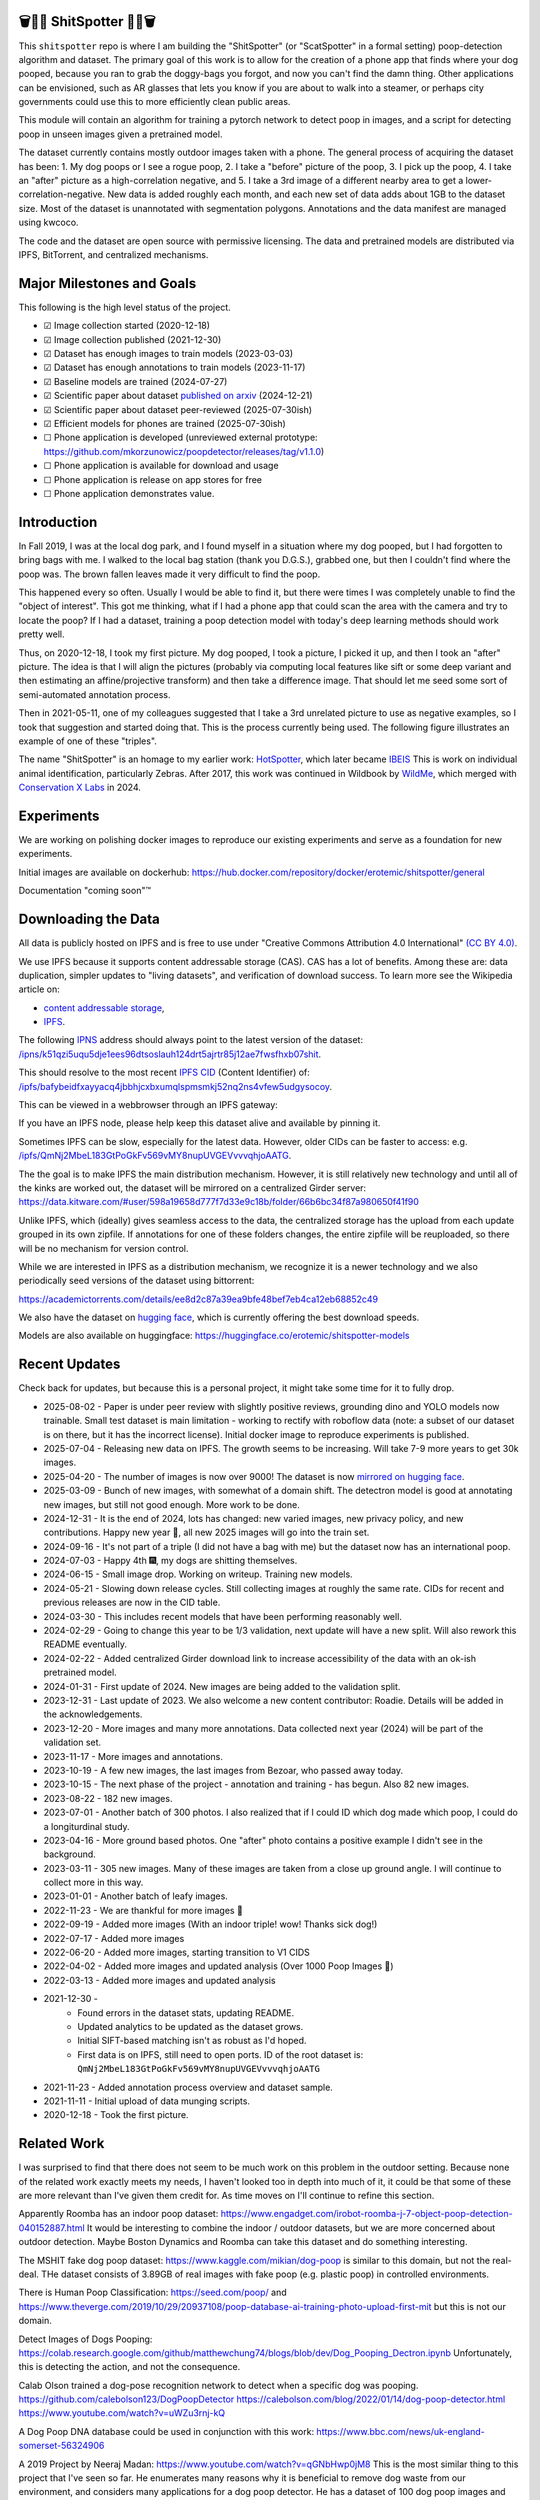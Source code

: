 🗑️📱💩 ShitSpotter 💩📱🗑️
=========================

.. 💩📱📷🤏🗑️🤌

.. .. |CircleCI| |Codecov| |Pypi| |Downloads| |ReadTheDocs|
.. .. +------------------+----------------------------------------------+
.. .. | Read the docs    | https://shitspotter.readthedocs.io           |
.. .. +------------------+----------------------------------------------+
.. .. | Github           | https://github.com/Erotemic/shitspotter      |
.. .. +------------------+----------------------------------------------+
.. .. | Pypi             | https://pypi.org/project/shitspotter         |
.. .. +------------------+----------------------------------------------+


This ``shitspotter`` repo is where I am building the "ShitSpotter" (or
"ScatSpotter" in a formal setting) poop-detection algorithm and dataset.  The
primary goal of this work is to allow for the creation of a phone app that
finds where your dog pooped, because you ran to grab the doggy-bags you forgot,
and now you can't find the damn thing.  Other applications can be envisioned,
such as AR glasses that lets you know if you are about to walk into a steamer,
or perhaps city governments could use this to more efficiently clean public
areas.

This module will contain an algorithm for training a pytorch network to detect poop in images, and a script
for detecting poop in unseen images given a pretrained model.

The dataset currently contains mostly outdoor images taken with a phone. The general process of acquiring the dataset has been:
1. My dog poops or I see a rogue poop,
2. I take a "before" picture of the poop,
3. I pick up the poop,
4. I take an "after" picture as a high-correlation negative, and
5. I take a 3rd image of a different nearby area to get a lower-correlation-negative.
New data is added roughly each month, and each new set of data adds about 1GB
to the dataset size.
Most of the dataset is unannotated with segmentation polygons.
Annotations and the data manifest are managed using kwcoco.

The code and the dataset are open source with permissive licensing.
The data and pretrained models are distributed via IPFS, BitTorrent, and
centralized mechanisms.


Major Milestones and Goals
==========================

This following is the high level status of the project.

- ☑ Image collection started (2020-12-18)
- ☑ Image collection published (2021-12-30)
- ☑ Dataset has enough images to train models (2023-03-03)
- ☑ Dataset has enough annotations to train models (2023-11-17)
- ☑ Baseline models are trained (2024-07-27)
- ☑ Scientific paper about dataset `published on arxiv <https://www.arxiv.org/abs/2412.16473>`_ (2024-12-21)
- ☑ Scientific paper about dataset peer-reviewed (2025-07-30ish)
- ☑ Efficient models for phones are trained (2025-07-30ish)
- ☐ Phone application is developed (unreviewed external prototype: https://github.com/mkorzunowicz/poopdetector/releases/tag/v1.1.0)
- ☐ Phone application is available for download and usage
- ☐ Phone application is release on app stores for free
- ☐ Phone application demonstrates value.


Introduction
============

In Fall 2019, I was at the local dog park, and I found myself in a situation
where my dog pooped, but I had forgotten to bring bags with me. I walked to the
local bag station (thank you D.G.S.), grabbed one, but then I couldn't find where
the poop was. The brown fallen leaves made it very difficult to find the poop.

This happened every so often. Usually I would be able to find it, but there
were times I was completely unable to find the "object of interest". This got
me thinking, what if I had a phone app that could scan the area with the camera
and try to locate the poop? If I had a dataset, training a poop detection model
with today's deep learning methods should work pretty well.

Thus, on 2020-12-18, I took my first picture. My dog pooped, I took a picture,
I picked it up, and then I took an "after" picture. The idea is that I will
align the pictures (probably via computing local features like sift or some
deep variant and then estimating an affine/projective transform) and then take
a difference image. That should let me seed some sort of semi-automated
annotation process.

Then in 2021-05-11, one of my colleagues suggested that I take a 3rd unrelated
picture to use as negative examples, so I took that suggestion and started
doing that. This is the process currently being used. The following figure
illustrates an example of one of these "triples".

.. image:: https://i.imgur.com/NnEC8XZ.jpg


The name "ShitSpotter" is an homage to my earlier work: `HotSpotter <https://github.com/Erotemic/hotspotter>`_, which later became `IBEIS <https://github.com/Erotemic/ibeis>`_ This is work on individual animal identification, particularly Zebras. After 2017, this work was continued in Wildbook by `WildMe <https://www.wildme.org/>`_, which merged with `Conservation X Labs <https://www.conservationxlabs.com/>`_ in 2024.


Experiments
===========

We are working on polishing docker images to reproduce our existing experiments
and serve as a foundation for new experiments.

Initial images are available on dockerhub:
https://hub.docker.com/repository/docker/erotemic/shitspotter/general

Documentation "coming soon"™


Downloading the Data
====================

All data is publicly hosted on IPFS and is free to use under
"Creative Commons Attribution 4.0 International" `(CC BY 4.0) <https://creativecommons.org/licenses/by/4.0/deed.en>`_.

We use IPFS because it supports content addressable storage (CAS).  CAS has a
lot of benefits. Among these are: data duplication, simpler updates to "living
datasets", and verification of download success.  To learn more see the
Wikipedia article on:

* `content addressable storage <https://en.wikipedia.org/wiki/Content-addressable_storage>`_,
* `IPFS <https://en.wikipedia.org/wiki/InterPlanetary_File_System>`_.


The following `IPNS <https://docs.ipfs.tech/concepts/ipns/>`_ address should always point to the latest version of the dataset:
`/ipns/k51qzi5uqu5dje1ees96dtsoslauh124drt5ajrtr85j12ae7fwsfhxb07shit <https://ipfs.io/ipns/k51qzi5uqu5dje1ees96dtsoslauh124drt5ajrtr85j12ae7fwsfhxb07shit>`_.

This should resolve to the most recent `IPFS CID <https://docs.ipfs.tech/concepts/content-addressing/>`_ (Content Identifier) of:
`/ipfs/bafybeidfxayyacq4jbbhjcxbxumqlspmsmkj52nq2ns4vfew5udgysocoy <https://ipfs.io/ipfs/QmQonrckXZq37ZHDoRGN4xVBkqedvJRgYyzp2aBC5Ujpyp?redirectURL=bafybeidfxayyacq4jbbhjcxbxumqlspmsmkj52nq2ns4vfew5udgysocoy&autoadapt=0&requiresorigin=0&web3domain=0&immediatecontinue=1&magiclibraryconfirmation=0>`_.

This can be viewed in a webbrowser through an IPFS gateway:

If you have an IPFS node, please help keep this dataset alive and available by pinning it.

Sometimes IPFS can be slow, especially for the latest data. However, older CIDs can be faster to access: e.g.
`/ipfs/QmNj2MbeL183GtPoGkFv569vMY8nupUVGEVvvvqhjoAATG <https://ipfs.io/ipfs/QmQonrckXZq37ZHDoRGN4xVBkqedvJRgYyzp2aBC5Ujpyp?redirectURL=QmNj2MbeL183GtPoGkFv569vMY8nupUVGEVvvvqhjoAATG&autoadapt=0&requiresorigin=0&web3domain=0&immediatecontinue=1&magiclibraryconfirmation=0>`_.


The the goal is to make IPFS the main distribution mechanism. However, it is
still relatively new technology and until all of the kinks are worked out, the
dataset will be mirrored on a centralized Girder server:
https://data.kitware.com/#user/598a19658d777f7d33e9c18b/folder/66b6bc34f87a980650f41f90

.. .. OLD and broken (its a dead link!): https://data.kitware.com/#user/598a19658d777f7d33e9c18b/folder/65d6c52fb40ab0fa6c57909b

Unlike IPFS, which (ideally) gives seamless access to the data, the centralized
storage has the upload from each update grouped in its own zipfile. If
annotations for one of these folders changes, the entire zipfile will be
reuploaded, so there will be no mechanism for version control.


While we are interested in IPFS as a distribution mechanism, we recognize it is
a newer technology and we also periodically seed versions of the dataset using
bittorrent:

https://academictorrents.com/details/ee8d2c87a39ea9bfe48bef7eb4ca12eb68852c49

We also have the dataset on `hugging face
<https://huggingface.co/datasets/erotemic/shitspotter>`__, which is currently
offering the best download speeds.


Models are also available on huggingface: https://huggingface.co/erotemic/shitspotter-models

Recent Updates
==============

Check back for updates, but because this is a personal project, it might take
some time for it to fully drop.

* 2025-08-02 - Paper is under peer review with slightly positive reviews, grounding dino and YOLO models now trainable. Small test dataset is main limitation - working to rectify with roboflow data (note: a subset of our dataset is on there, but it has the incorrect license). Initial docker image to reproduce experiments is published.
* 2025-07-04 - Releasing new data on IPFS. The growth seems to be increasing. Will take 7-9 more years to get 30k images.
* 2025-04-20 - The number of images is now over 9000! The dataset is now `mirrored on hugging face <https://huggingface.co/datasets/erotemic/shitspotter>`__.
* 2025-03-09 - Bunch of new images, with somewhat of a domain shift. The detectron model is good at annotating new images, but still not good enough. More work to be done.
* 2024-12-31 - It is the end of 2024, lots has changed: new varied images, new privacy policy, and new contributions. Happy new year 🎊, all new 2025 images will go into the train set.
* 2024-09-16 - It's not part of a triple (I did not have a bag with me) but the dataset now has an international poop.
* 2024-07-03 - Happy 4th 🎆, my dogs are shitting themselves.
* 2024-06-15 - Small image drop. Working on writeup. Training new models.
* 2024-05-21 - Slowing down release cycles. Still collecting images at roughly the same rate. CIDs for recent and previous releases are now in the CID table.
* 2024-03-30 - This includes recent models that have been performing reasonably well.
* 2024-02-29 - Going to change this year to be 1/3 validation, next update will have a new split. Will also rework this README eventually.
* 2024-02-22 - Added centralized Girder download link to increase accessibility of the data with an ok-ish pretrained model.
* 2024-01-31 - First update of 2024. New images are being added to the validation split.
* 2023-12-31 - Last update of 2023. We also welcome a new content contributor: Roadie. Details will be added in the acknowledgements.
* 2023-12-20 - More images and many more annotations. Data collected next year (2024) will be part of the validation set.
* 2023-11-17 - More images and annotations.
* 2023-10-19 - A few new images, the last images from Bezoar, who passed away today.
* 2023-10-15 - The next phase of the project - annotation and training - has begun. Also 82 new images.
* 2023-08-22 - 182 new images.
* 2023-07-01 - Another batch of 300 photos. I also realized that if I could ID which dog made which poop, I could do a longiturdinal study.
* 2023-04-16 - More ground based photos. One "after" photo contains a positive example I didn't see in the background.
* 2023-03-11 - 305 new images. Many of these images are taken from a close up ground angle. I will continue to collect more in this way.
* 2023-01-01 - Another batch of leafy images.
* 2022-11-23 - We are thankful for more images 🦃
* 2022-09-19 - Added more images (With an indoor triple! wow! Thanks sick dog!)
* 2022-07-17 - Added more images
* 2022-06-20 - Added more images, starting transition to V1 CIDS
* 2022-04-02 - Added more images and updated analysis (Over 1000 Poop Images 🎉)
* 2022-03-13 - Added more images and updated analysis
* 2021-12-30 -
    - Found errors in the dataset stats, updating README.
    - Updated analytics to be updated as the dataset grows.
    - Initial SIFT-based matching isn't as robust as I'd hoped.
    - First data is on IPFS, still need to open ports. ID of the root dataset is: ``QmNj2MbeL183GtPoGkFv569vMY8nupUVGEVvvvqhjoAATG``
* 2021-11-23 - Added annotation process overview and dataset sample.
* 2021-11-11 - Initial upload of data munging scripts.
* 2020-12-18 - Took the first picture.

Related Work
============

I was surprised to find that there does not seem to be much work on this problem in the outdoor setting.
Because none of the related work exactly meets my needs, I haven't looked too in depth into much of it,
it could be that some of these are more relevant than I've given them credit for. As time moves on
I'll continue to refine this section.

Apparently Roomba has an indoor poop dataset: https://www.engadget.com/irobot-roomba-j-7-object-poop-detection-040152887.html It would be interesting to combine the indoor / outdoor datasets, but we are more concerned about outdoor detection. Maybe Boston Dynamics and Roomba can take this dataset and do something interesting.

The MSHIT fake dog poop dataset: https://www.kaggle.com/mikian/dog-poop is similar to this domain, but not the real-deal.
THe dataset consists of 3.89GB of real images with fake poop (e.g. plastic
poop) in controlled environments.

There is Human Poop Classification: https://seed.com/poop/ and https://www.theverge.com/2019/10/29/20937108/poop-database-ai-training-photo-upload-first-mit but this is not our domain.

Detect Images of Dogs Pooping: https://colab.research.google.com/github/matthewchung74/blogs/blob/dev/Dog_Pooping_Dectron.ipynb
Unfortunately, this is detecting the action, and not the consequence.

Calab Olson trained a dog-pose recognition network to detect when a specific dog was pooping.
https://github.com/calebolson123/DogPoopDetector
https://calebolson.com/blog/2022/01/14/dog-poop-detector.html
https://www.youtube.com/watch?v=uWZu3rnj-kQ

A Dog Poop DNA database could be used in conjunction with this work: https://www.bbc.com/news/uk-england-somerset-56324906

A 2019 Project by Neeraj Madan: https://www.youtube.com/watch?v=qGNbHwp0jM8
This is the most similar thing to this project that I've seen so far.
He enumerates many reasons why it is beneficial to remove dog waste from our
environment, and considers many applications for a dog poop detector. He has a
dataset of 100 dog poop images and used FasterRCNN as a baseline dataset.
I have reached out to him to see if he is interested in collaborating.

TACO: http://tacodataset.org/
The TACO dataset is Trash Annotations in Context. It could be the case that this data could be incorporated into the TACO dataset, although it does not currently contain a category for feces.

SnapCrap: An app to report poop on the streets of San Francisco
https://medium.com/@miller.stowe/snapcrap-why-i-built-an-app-to-report-poop-on-the-streets-of-san-francisco-aac12382a7ce
It is now defunct and no longer available.

Other related links I haven't gone through well enough yet:

* https://getdiglabs.com/blogs/the-dig-labs-dish/computer-vision-and-dog-poop
* https://www.wired.co.uk/article/dog-poo-bin-cleanup
* https://www.reddit.com/r/robotics/comments/6p0rf0/can_i_use_opencv_to_get_my_robot_to_detect_dog/
* https://www.housebeautiful.com/lifestyle/kids-pets/a31289426/robot-picks-up-dog-poop/



Dataset Description
===================

The dataset contains a wide variety of image and background conditions that occur in upstate New York, including: seasonal changes, snow, rain, daytime, nighttime (some taken with flash, others taken with my phone's *night mode*), grass, concrete, etc...

Known dataset biases are:

* Geographic region: Most images were taken in Upstate New York climate.
* Sensor: Most images were taken with my Pixel 5. A few images were from my old Motorola Droid.
* Coordinate: Humans unconsciously center "objects of interest" in images they take. In some instances I tried to mitigate this bias, either by explicitly changing the center of the poop, or not looking at the screen when taking a snapshot.
* Me: I'm ~the only one~ the main person taking pictures. I'm also fairly tall, so the images are all from my viewpoint. There are other "me" biases I may not be aware of.
* My Dogs: My two poop machines are fairly regular, and they have their own methods for times and places to make a dookie.
* Freshness: The shit I deal with is often fresh out of the oven. Although, I have picked up a decent number of abandoned stools from other dog owners in the area, some of these are quite old. And age of the sample does seem to have an impact on its appearance. New poops have a shine, while old ones are quite dull, and will start to break down.

The following scatterplot illustrates trends in the space / time distribution of the images.

.. .. image:: https://ipfs.io/ipfs/bafybeibnofjvl7amoiw6gx4hq5w3hfvl3iid2y45l4pipcqgl5nedpngzi/analysis/scat_scatterplot.png
.. image:: https://i.imgur.com/aPvRJ3q.png
.. .. image:: https://i.imgur.com/78EfIpl.png
.. .. image:: https://i.imgur.com/tL1rHPP.png
.. .. image:: https://imgur.com/DeUesAC.png
.. .. image:: https://imgur.com/q6XzSKa.png
.. .. image:: https://i.imgur.com/ne3AeC4.png


A spatial visualization of where the majority of images were taken is as follows:


.. .. image:: https://ipfs.io/ipfs/<HEAD>/analysis/maps/map_0000.png
.. image:: https://i.imgur.com/Guz019L.png

A visualization of the cumulative number of images collected over time is as follows:

.. .. image:: /analysis/images_over_time.png
.. image:: https://i.imgur.com/KkrKx7e.png
.. .. image:: https://i.imgur.com/lQCNvNn.png
.. .. image:: https://imgur.com/vrAzrfj.png
.. .. image:: https://imgur.com/C2X1NCt.png
.. .. image:: https://i.imgur.com/ppPXo6X.png


The following figure is a hand-picked sample of 9 images from the dataset. Each of these images has poop in it. In some cases it's easy to spot. In other cases, it can be quite difficult.

.. image:: https://i.imgur.com/QwFpxD1.jpg

Dataset Statistics:

* Most images only show a single poop, but other images have multiple.


### As of 2021-11-11

(The counts for this date are wrong)

* I've collected 1935 pictures with "616" before/after/(maybe negative) groups of images.
* There are roughly 394 paired-groups and 222 triple-groups. (Based only on counts, grouping has not happened yet).

### As of 2021-12-30

(These are more correct)

* As of 2021-12-30 I've collected 2088 pictures with "~728" before/after/(maybe negative) groups of images. (number of pairs is approximate, dataset not fully registered yet)
* There are roughly 394 paired-groups and 334 triple-groups. (Based only on counts, grouping has not happened yet).


### As of 2022-03-14

* As of 2021-12-30 I've collected 2471 pictures with "~954" before/after/(maybe negative) groups of images. (number of pairs is approximate, dataset not fully registered yet)
* There are roughly 394 paired-groups and 560 triple-groups. (Based only on counts, grouping has not happened yet, there are 658 groups where the before / after images have been reported as registered by the matching algorithm).


Further updates will be added to this table. The number of images is total
images (including after and negatives). The (estimated) number of groups is
equal to the number of images with poop in them. And number of registered
groups is the number of groups the before / after pair had a successful
registration via the SIFT+RANSAC algorithm.


+-------------+----------+---------------------+-----------------------+-----------------------+--------------------------------------------------------------+
| Date        | # Images | # Estimated Groups  | # Registered Groups   | # Annotated Images    | CID                                                          |
+=============+==========+=====================+=======================+=======================+==============================================================+
| 2021-11-11  | 1935     | ~616                | N/A                   | 0                     | -                                                            |
+-------------+----------+---------------------+-----------------------+-----------------------+--------------------------------------------------------------+
| 2021-12-30  | 2088     | ~728                | N/A                   | 0                     | QmNj2MbeL183GtPoGkFv569vMY8nupUVGEVvvvqhjoAATG               |
+-------------+----------+---------------------+-----------------------+-----------------------+--------------------------------------------------------------+
| 2022-03-14  | 2471     | ~954                | 658                   | 0                     | QmaSfRtzXDCiqyfmZuH6NEy2HBr7radiJNhmSjiETihoh6               |
+-------------+----------+---------------------+-----------------------+-----------------------+--------------------------------------------------------------+
| 2022-04-02  | 2614     | ~1002               | 697                   | 0                     | QmfStoay5rjeHMEDiyuGsreXNHsyiS5kVaexSM2fov216j               |
+-------------+----------+---------------------+-----------------------+-----------------------+--------------------------------------------------------------+
| 2022-04-16  | 2706     | ~1033               | 722                   | 0                     | -                                                            |
+-------------+----------+---------------------+-----------------------+-----------------------+--------------------------------------------------------------+
| 2022-06-20  | 2991     | ~1127               | 734?                  | 0                     | bafybeihltrtb4xncqvfbipdwnlxsrxmeb4df7xmoqpjatg7jxrl3lqqk6y  |
+-------------+----------+---------------------+-----------------------+-----------------------+--------------------------------------------------------------+
| 2022-07-17  | 3144     | ~1179               | 823                   | 0                     | bafybeihi7v7sgnxb2y57ie2dr7oobigsn5fqiwxwq56sdpmzo5on7a2xwe  |
+-------------+----------+---------------------+-----------------------+-----------------------+--------------------------------------------------------------+
| 2022-09-19  | 3423     | ~1272               | 892                   | 0                     | bafybeiedk6bu2qpl4snlu3jmtri4b2sf476tgj5kdg2ztxtm7bd6ftzqyy  |
+-------------+----------+---------------------+-----------------------+-----------------------+--------------------------------------------------------------+
| 2022-11-23  | 3667     | ~1353               | 959                   | 0                     | bafybeibnofjvl7amoiw6gx4hq5w3hfvl3iid2y45l4pipcqgl5nedpngzi  |
+-------------+----------+---------------------+-----------------------+-----------------------+--------------------------------------------------------------+
| 2023-01-01  | 3800     | ~1397               | 998                   | 0                     | bafybeihicisq66veupabzpq7gutxd2sikfe43jvtirield4wlnznpanj24  |
+-------------+----------+---------------------+-----------------------+-----------------------+--------------------------------------------------------------+
| 2023-03-03  | 4105     | ~1498               | 1068                  | 0                     | bafybeicjvjt2abdj7e5mpwq27itxi2u6lzcegl5dgw6nqe22363vmdsnru  |
+-------------+----------+---------------------+-----------------------+-----------------------+--------------------------------------------------------------+
| 2023-04-16  | 4286     | ~1559               | 1094                  | 0                     | bafybeic2ehnqled363zqimtbqbonagw6atgsyst5cqbm3wec6cg3te5ala  |
+-------------+----------+---------------------+-----------------------+-----------------------+--------------------------------------------------------------+
| 2023-07-01  | 4594     | ~1662               | 1154                  | 0                     | bafybeiflkm37altah2ey2jxko7kngquwfugyo4cl36y7xjf7o2lbrgucbi  |
+-------------+----------+---------------------+-----------------------+-----------------------+--------------------------------------------------------------+
| 2023-08-22  | 4776     | ~1723               | 1197                  | 0                     | bafybeiczi4pn4na2iw7c66bpbf5rdr3ua3grp2qvjgrmnuzqabjjim4o2q  |
+-------------+----------+---------------------+-----------------------+-----------------------+--------------------------------------------------------------+
| 2023-09-22  | 4899     | ~1764               | 1232                  | 0                     | bafybeieahblb6aafomi72gnheu3ihom7nobdad4t6jcrrwhd5eb3wxkrgy  |
+-------------+----------+---------------------+-----------------------+-----------------------+--------------------------------------------------------------+
| 2023-10-15  | 4981     | ~1790               | 1255                  | 362                   | bafybeief7tmoarwmd26b2petx7crtvdnz6ucccek5wpwxwdvfydanfukna  |
+-------------+----------+---------------------+-----------------------+-----------------------+--------------------------------------------------------------+
| 2023-10-20  | 5019     | ~1804               | 1266                  | 430                   | bafybeigovcysmghsyab6ia3raycsebbc32kea2k4qoxcsujmp52hzpsghy  |
+-------------+----------+---------------------+-----------------------+-----------------------+--------------------------------------------------------------+
| 2023-11-17  | 5141     | ~1845               | 1304                  | 919                   | bafybeie275n5f4f64vodekmodnktbnigsvbxktffvy2xxkcfsqxlie4hrm  |
+-------------+----------+---------------------+-----------------------+-----------------------+--------------------------------------------------------------+
| 2023-12-20  | 5249     | ~1881               | 1337                  | 1440                  | bafybeifkufkmmx3qxbvxe5hbskxr4gijkevcryxwp3mys2pqf4yjv2tobu  |
+-------------+----------+---------------------+-----------------------+-----------------------+--------------------------------------------------------------+
| 2023-12-31  | 5330     | ~1908               | 1360                  | 1440                  | bafybeihuem7qz2djallypbb6bo5z7ojqnjz5s4xj6j3c4w4aztqln4tbzu  |
+-------------+----------+---------------------+-----------------------+-----------------------+--------------------------------------------------------------+
| 2024-01-31  | 5533     | ~1975               | 1411                  | 1964                  | bafybeibxxrs3w7iquirv262ctgcwgppgvaglgtvcabb76qt5iwqgwuzgv4  |
+-------------+----------+---------------------+-----------------------+-----------------------+--------------------------------------------------------------+
| 2024-02-29  | 5771     | ~2054               | 1479                  | 1964                  | bafybeia2gphecs3pbrccwopg63aka7lxy5vj6btcwyazf47q6jlqjgagru  |
+-------------+----------+---------------------+-----------------------+-----------------------+--------------------------------------------------------------+
| 2024-03-30  | 6019     | ~2137               | 1549                  | 2133                  | bafybeibw5xqmdiycd7vw5qqdf3ceidjbq3cv4taalkc3ruu3qeqmqdy6sm  |
+-------------+----------+---------------------+-----------------------+-----------------------+--------------------------------------------------------------+
| 2024-05-21  | 6373     | ~2255               | 1640                  | 2252                  | bafybeidle54us5cdwpzzis4h52wjmtsk643gprx7nvvtd6g26mxq76kfjm  |
+-------------+----------+---------------------+-----------------------+-----------------------+--------------------------------------------------------------+
| 2024-06-15  | 6545     | ~2313               | 1684                  | 2311                  | bafybeia44hiextgcpjfvglib66gxziaf7jkvno63p7h7fsqkxi5vpgpvay  |
+-------------+----------+---------------------+-----------------------+-----------------------+--------------------------------------------------------------+
| 2024-07-03  | 6648     | ~2347               | 1711                  | 2346                  | bafybeiedwp2zvmdyb2c2axrcl455xfbv2mgdbhgkc3dile4dftiimwth2y  |
+-------------+----------+---------------------+-----------------------+-----------------------+--------------------------------------------------------------+
| 2024-09-16  | 7108     | ~2500               | 1824                  | 2501                  | bafybeibn3kmmz3ytrlmt2pwbifvcwv7veddoeuabtifgvztetilnav2gom  |
+-------------+----------+---------------------+-----------------------+-----------------------+--------------------------------------------------------------+
| 2024-12-31  | 8291     | ~2894               | 2108                  | 2898                  | bafybeie2nfp6km4x63ldpysnje4qaggijnh5jilgawjcdnahoddvxln3xm  |
+-------------+----------+---------------------+-----------------------+-----------------------+--------------------------------------------------------------+
| 2025-03-09  | 8726     | ~3040               | 2200                  | 3046                  | bafybeihsd6rwjha4kbeluwdjzizxshrkcsynkwgjx7fipm5pual6eexax4  |
+-------------+----------+---------------------+-----------------------+-----------------------+--------------------------------------------------------------+
| 2025-04-20  | 9175     | ~3189               | 2316                  | 3198                  | bafybeia2uv3ea3aoz27ytiwbyudrjzblfuen47hm6tyfrjt6dgf6iadta4  |
+-------------+----------+---------------------+-----------------------+-----------------------+--------------------------------------------------------------+
| 2025-07-04  | 9790     | ~3394               | 2444                  | 3406                  | bafybeidfxayyacq4jbbhjcxbxumqlspmsmkj52nq2ns4vfew5udgysocoy  |
+-------------+----------+---------------------+-----------------------+-----------------------+--------------------------------------------------------------+



For further details, see the `Datasheet <DATASHEET.md>`_.


Annotation Process
==================

To make annotation easier, I've taken before a picture before and after I clean up the poop.
The idea is that I can align these images and use image-differencing to more quickly find the objects of interest in the image.
As you can see, it's not so easy to spot the shit, especially when there are leaves in the image.

.. image:: https://i.imgur.com/lZ8J0vD.png

But with a little patience and image processing, it's not to hard to narrow down the search.

.. image:: https://i.imgur.com/A6qlcNk.jpg

Scripts to produce these visualizations have been checked into the repo. Annotations and the image manifest will
be stored in the kwcoco json format.


Update: 2023-10-15

The before/after annotation process is unfortunately not robust enough to
generate annotations. This additional structure is still of interest for
defining change detection problems or other processing, but bootstrapping the
annotation process is harder than originally anticipated.

In lieu of difference-image annotations, annotations are being added with an AI assisted annotation tool: `labelme <https://github.com/wkentaro/labelme>`_. This tool leverages the `Segment Anything Model (SAM) <https://segment-anything.com/>`_, which does a good job at finding poop polygon boundaries from a single click. This process is not perfect, and annotations are corrected when they are incorrectly generated. In some difficult cases the SAM model is unable to segment the object of interest at all.

The following is a screenshot of the annotation tool with two easy cases and
one harder case that SAM struggled with on the top.

.. image:: https://i.imgur.com/3lmXgww.png


The labelme annotations are kept in their original form as sidecar json files
to the original images. However, when the dataset is updated, these annotations
are converted and stored in the top-level kwcoco dataset.


The Algorithm
=============

Currently there is no algorithm checked into the repo. I need to start annotating the dataset first.
Eventually there will be a ``shitspotter.fit`` and ``shitspotter.predict`` script for training and performing
inference on unseen images. My current plan for a baseline algorithm is a mobilenet backbone pretrained
on imagenet and some single-stage detection / segmentation head on top of that.

Given kwcoco a formatted detection dataset, we can also use off-the-shelf detection baselines
via netharn, mmdet, or some other library that accepts coco/kwcoco input manifests.

Update: 2023-10-15

The `geowatch <https://gitlab.kitware.com/computer-vision/geowatch>`_ framework
is being used to train initial models on the small set of annotations.


Initial train and validation batches look like this:

.. image:: https://i.imgur.com/Nfk8XbE.jpg


.. image:: https://i.imgur.com/YHfl0Wd.jpg


An example prediction from an initial model on a full validation image is:

.. image:: https://i.imgur.com/ya4jnAO.jpg


Clearly there is still more work to do, but training a deep network is an art,
and I have full confidence that a high quality model is possible. The training
batches are starting to fit the data, but the validation batches shows that
there is still a clear generalization gap, but this is only the very start of
training and the hyper-parameters are untuned.


The current train validation split is defined in the ``make_splits.py`` file.
Only "before" images with annotations are currently considered. The "after"
images and "negative" will be taken into account when they are properly
associated with the "before" images in the kwcoco metadata. The early images
before 2021 are used for validation, whereas everything else is used for
training. Contributor data is also currently held out and can serve as a test
set once annotations are placed.


Update 2024-03-31: Recent results from model ``shitspotter_from_v027_halfres_v028-epoch=0179-step=000720-val_loss=0.005.ckpt.pt`` have been quite good. These have quantiatively been measured against the ``vali_imgs228_20928c8c.kwcoco.zip`` variant of the validation dataset. The precision recall and ROC curves for pixelwise binary poop/no-poop classification are:


.. image:: https://i.imgur.com/rgGjAda.png

And the corresponding threshold versus F1, G1, and MCC is:

.. image:: https://i.imgur.com/vay6TEP.png

Qualitatively some cherry-picked success cases in challenging images look like:


.. image:: https://i.imgur.com/oWPg4CE.jpeg

There still are false positives and false negatives in some of the more
challenging images, but the algorithm is now accurate enough where it can be
used, and it will continue to improve.


Data Management
===============

The full resolution dataset is public and hosted on IPFS.

Despite the name, this is not yet a DVC repo.  Eventually I would like to host
the data via DVC + IPFS, but fsspec needs a mature IPFS filesystem
implementation first. I may also look into git-annex as an alternative to DVC.

The licence for the software will be Apache 2. The license for the data is
"Creative Commons Attribution 4.0 International".

In addition to these licenses please:

* Cite the work if you use it.
* If you annotate any of the images, contribute the annotations back. Picking up shit is a team effort.
* When asked to build something, particularly ML systems, think about the ethical implications, and act ethically.
* Pin the dataset on IPFS or seed it on BitTorrent if you can.

Otherwise the data is free to use commercially or otherwise.

The URL that can be viewed in a web browser: https://ipfs.io/ipfs/bafybeigovcysmghsyab6ia3raycsebbc32kea2k4qoxcsujmp52hzpsghy

Current IPFS addresses for each top-level asset group are:

.. temp



.. code::

    bafybeidvihxq3wlaeymbxeeogefvmvcyaz6cjhshnrcd4zqa4ndogxx2n4 - shitspotter_dvc/assets/_contributions
    bafybeifmudpqd7hyc3ahzq6onjjcbkfddsolgndhycdnc6g3ah452uonpm - shitspotter_dvc/assets/_horse-poop-2022-05-26
    bafybeidmcwo5lugzs5pjdwp3rvhgorz6zzw2of6s3surdnth5yz4hkxt2m - shitspotter_dvc/assets/_poop-unstructured-2021-02-06
    bafybeiczsscdsbs7ffqz55asqdf3smv6klcw3gofszvwlyarci47bgf354 - shitspotter_dvc/assets/_trashed
    bafybeigl4v7dlltjmyvujoo563wf6uoj7pqrbudkatar7h4zagqbe73hd4 - shitspotter_dvc/assets/_unstructured
    bafybeieony6ygiipdp324ibuqhdggefsaa7ykqrxuxoqgobnvhpkqhq2gi - shitspotter_dvc/assets/poop-2020-12-28
    bafybeiddzhnsovxx76pgb65p7kekfmlz4i6afqsdrbdnazs3h6cxhosr3i - shitspotter_dvc/assets/poop-2021-02-06
    bafybeifrkr2grtiuhm4uwuqri25h67dsfmsrwtn3q7xpfaeetqlwukgoum - shitspotter_dvc/assets/poop-2021-03-05
    bafybeigspol3oqllgushdujw3dgzlnrgb5ywy42i3gtk5g2h7px3r25w6q - shitspotter_dvc/assets/poop-2021-04-06
    bafybeibshwnzyerfheehpt7qhw7jojjjrb5g2a74yvpwqm2wcadpyjjzny - shitspotter_dvc/assets/poop-2021-04-19
    bafybeiecpxpodwxrmmkiyxef6222hobnr6okq35ecdcvlrt2wa4pduqpua - shitspotter_dvc/assets/poop-2021-04-25
    bafybeigzkx5xxju2rbj5zai3o7vppwqbjso7tj23q77deqymjsf7trubzu - shitspotter_dvc/assets/poop-2021-05-11T000000
    bafybeiasq55mc6nba3akml5c4niupbpfbyqtzcm2kjv7klgorllm5e3qna - shitspotter_dvc/assets/poop-2021-05-11T120000-notes.txt
    bafybeig6v5abxioluw7zmk6mxzsg4xumhphkr64jqznjc2pgilhhg453b4 - shitspotter_dvc/assets/poop-2021-05-11T150000
    bafybeiecdgnasyccutesze6odoyg2uhqkzc4hy25imbls2szpbwmsqsggm - shitspotter_dvc/assets/poop-2021-06-05
    bafybeia5v47nt7m5dlw6ozfptreu6oxjdypjbbod3zhwx26hducphkg2em - shitspotter_dvc/assets/poop-2021-06-20
    bafybeigo4ffpewvp23v6pa65durazqtzov7rpqucg6w3723bkolnhi2xwu - shitspotter_dvc/assets/poop-2021-09-20
    bafybeibrw7je4zmoartzrpq5vbvg7klim5gr5j3q44doeb3tbxkkboftvi - shitspotter_dvc/assets/poop-2021-11-11
    bafybeid7yfx6u4yacxpnmzg5vhwh7e47lga5oj3tpmdup3omo6s7yx54ee - shitspotter_dvc/assets/poop-2021-11-26
    bafybeicedyv5dfy5x6yb2vw5quliajx2emrusssnev2v3qz3xdm7h6fsyy - shitspotter_dvc/assets/poop-2021-12-27
    bafybeiewsg5b353s26r566aw756y5h5omnjei3xllzv7sldesmthu6p5bi - shitspotter_dvc/assets/poop-2022-01-27
    bafybeiapgukq36wxd3b23io3io5iry2jpu6ojy4pdc5wqry5ouy3s7q65u - shitspotter_dvc/assets/poop-2022-03-13-T152627
    bafybeiba5k3iauqu4ayul4yozapadlpiehezwow63lm3r26hgk4eqrrjki - shitspotter_dvc/assets/poop-2022-04-02-T145512
    bafybeic3amh4klgs3aantyqgd7lti2vhnnmutbcfddtvw2572ynlldkpua - shitspotter_dvc/assets/poop-2022-04-16-T135257
    bafybeicyotgcgufq2nsewvk2ph4xchgbnltd7t2j334lqgvc4jdnxrw5by - shitspotter_dvc/assets/poop-2022-05-26-T173650
    bafybeieddszhqi6fzrpnn2q2ab74hva4gwnx5bcdnvh7cwwrnf7ikyukru - shitspotter_dvc/assets/poop-2022-06-08-T132910
    bafybeigss3h3p6pnsw7bgfevs77lv6duzhzi7fmuiyf5qtujafqanrrjsi - shitspotter_dvc/assets/poop-2022-06-20-T235340
    bafybeih6qtza2vnrdvemlhuezfhoom6wh2457mnwmlw7sg4ncgstl35zsa - shitspotter_dvc/assets/poop-2022-07-16-T215017
    bafybeigvu4k5w2eflpkmucaas3p4yb7mhdbpmcdsmysbpfa54biiy4vvya - shitspotter_dvc/assets/poop-2022-09-19-T153414
    bafybeid6guu5vv5zj467bkxpt3zkg2mn45q7kxab5tteps7hzpiuyam7mi - shitspotter_dvc/assets/poop-2022-11-23-T182537
    bafybeibx2oarr3liqrda4hd7xlw643vbd5nxff2b44blzccw7ekw6gbwv4 - shitspotter_dvc/assets/poop-2023-01-01-T171030
    bafybeibky4jj4hhmlwuifx52fjdurseqzkmwpp4derwqvf5lo2vakzrtoe - shitspotter_dvc/assets/poop-2023-03-11-T165018
    bafybeifj7uidepqz2wbumajacy2oacn7c7cuh6zwnduovn4xyszdpiodoe - shitspotter_dvc/assets/poop-2023-04-16-T175739
    bafybeihhbwe6mtkts7335e2wdr3p4mo5impx3niqbcavvqh3l3rknpbuti - shitspotter_dvc/assets/poop-2023-07-01-T160318
    bafybeiez6f2nwubarmduko73uclgitsaagvdov4s5oexcwltw5dosjhq4m - shitspotter_dvc/assets/poop-2023-08-22-T202656
    bafybeihurilrwce7rxr7o3iqdf227o74cfk23ilv2nleoj5hd6wx5iapz4 - shitspotter_dvc/assets/poop-2023-09-22-T180825
    bafybeihsxlzwr45jvxzhq7vst6zirykdm4ufbmapxidl5bs4ncyfo7nmja - shitspotter_dvc/assets/poop-2023-10-15-T193631
    bafybeiew5srmawar4qjkj3iohhg7i7fnc24ik3ym5is5y4d7ftho47puoq - shitspotter_dvc/assets/poop-2023-10-19-T212018
    bafybeicqdlnupmpn54ehiqfqwhiwejh5sl5dizqsb2gsr6rk6aszszu2ue - shitspotter_dvc/assets/poop-2023-11-16-T154909
    bafybeiboaujmbfrmopu4qguc6klv2s7ubxq3z4fka2u3d5m6i7waykonuy - shitspotter_dvc/assets/poop-2023-12-19-T190904
    bafybeieyi3erbwzu5couwg4lrgr3xynq4xwtsoho3md6rhr6qfn5icl2vu - shitspotter_dvc/assets/poop-2023-12-19-T190904
    bafybeicxiansxev6cipgp4lyykcfwregg3zlzlz2w4udpiggoyig7fsq3i - shitspotter_dvc/assets/poop-2024-03-30-T213537
    bafybeia4cjh42u6wa3eykb5kow3qpvh5otae34ksbs7t6t2xs7nnrzwrly - shitspotter_dvc/assets/poop-2024-05-21-T133127
    bafybeie4xnm4ba2nevrouz3drn5oanl4a34lxfxek743wyspwz4drone3i - shitspotter_dvc/assets/poop-2024-06-15-T163943
    bafybeieg7n6rkrdudzsyqe3e4kanvscdk7qyd3sf5qubwvldfung2cozh4 - shitspotter_dvc/assets/poop-2024-07-03-T144034
    bafybeihghjiuil27tzk3td43d6y44liivi4q3jemmp3c2vpfm4zirikoke - shitspotter_dvc/assets/poop-2024-09-16-T130352
    bafybeibwijhponhdmw5wixkm5tvptmbh2vnusjnxhd7qch7mplnyk2hbzq - shitspotter_dvc/assets/poop-2024-10-16-T223026
    bafybeiallyvshbkuxlnjp4nlc4tk5mlphqejp27vv6ewekpwpzbebavcf4 - shitspotter_dvc/assets/poop-2024-11-22-T195205
    bafybeihgnfs6hku3xlqa7fnoqujkmq2ezk7lvidw32dvgjhsmk7wpk72cy - shitspotter_dvc/assets/poop-2024-12-30-T212347
    bafybeidvaphwcib2qezdcey4cj3a2r7r7oxskl56yaccgdi75pdou4ggmm - shitspotter_dvc/assets/poop-2025-03-08-T224918
    bafybeieyl6yzi6cyz3minjyvmz53ydbpxmljxs5gytv6cwu6ci7tmwyvjq - shitspotter_dvc/assets/poop-2025-04-20-T172113
    bafybeicz7kxvmxojmu33pskfrkglosz3tndgsmpzz6cmmcxynaau5xzfeu - shitspotter_dvc/assets/poop-2025-07-03-T230656



Acknowledgements
================

I want to give thanks to the people and animals-that-think-they-are-people who
contributed to this project.  My colleagues at
`Kitware <https://www.kitware.com/>`_ have provided valuable help / insight into
project direction, dataset collection, problem formulation, related research,
discussion, and memes.

I would also like to thank the several people that have contributed their own
images in the contributions folder (More info on contributions will be added
later).

I want to give special thanks to my first two poop machines - Honey and Bezoar
- who inspired this project. Without them, ShitSpotter would not be possible.

.. Image of Honey And Bezoar
.. image:: https://i.imgur.com/MWQVs0w.jpg


.. Multiple Images of Honey And Bezoar
.. image:: https://i.imgur.com/YUJjWoh.jpg


Honey - (~2013 - ) - Adopted in June 2015, Honey is often called out for her
resemblance to a fox and is notable for her eagerness for attention and
outgoing personality.  DNA analysis indicates that she is part Boxer, Beagle,
German Shepherd, and Golden Retriever.  Honey's likes include: breakfast,
sniffing stinky things, digging holes, sleeping on soft things, viciously
shaking small furry objects, and whining for absolutely no reason.  Honey's
dislikes include: baths, loud noises, phone calls, and arguments.  Honey came
to us from Ohio as a fearful dog, but has always been open to trusting new
people.  She has grown into an intelligent and willful dog with a scrappy
personality.

.. An Image of Honey
.. image:: https://i.imgur.com/gUzwgCT.jpg
   :height: 400px
   :align: left
.. bafybeihuhrp6wtle5wuhsgcgf6bp7w4ol4pft7y2pcplylzly7gfag74lm bafybeic5a4kjrb37tdmc6pzlpcxe2x6hc4kggemnqm2mcdu4tmrzvir6vm/Contributor-Honey.jpg


Bezoar - (~2018 - 2023-10-19) - Adopted in July 2020 and named for a
`calcified hairball <https://en.wikipedia.org/wiki/Bezoar>`_, Bezoar was an
awkward and shy dog, but grew into a curious and loving sweetheart.  Her DNA
test indicated she was part Stafford Terrier, Cane Corso, Labrador Retriever,
German Shepherd, and Rhodesian Ridgeback.  Bezoar's likes included: breakfast, a
particular red coco plush, boops (muzzle nudges), chasing squirrels, and
running in the park, Bezoar's dislikes included: baths, sudden movements, rainy
weather, and coming inside before she is ready.  Bezoar came to us from Alabama
with bad heartworm and experienced a host of health problems through her life.
In 2022 she was diagnosed with rare form of osteosarcoma in her nose, which is
an aggressive bone cancer, but she had a rare progression and lived a quality
life for over a year and a half without significant tumor growth.  Sadly, in
October 2023, rapid growth resumed and she was euthanized while surrounded by
her close friends and family.  To say she will be missed is an understatement;
there are no words that can describe my grief or the degree to which she
enriched my life.  I take comfort in knowing that she may be in part
immortalized through her contributions to this dataset.

.. An Image of Bezoar
.. image:: https://i.imgur.com/Z3TCZ47.jpg
   :height: 400px
   :align: left
.. bafybeibr33vb5m3ytovwputzai2vka2sjovmguktyk7yjp3emvtoihp7he bafybeic5a4kjrb37tdmc6pzlpcxe2x6hc4kggemnqm2mcdu4tmrzvir6vm/Contributor-Bezoar.jpg



Roadie - (2016-04-29 - ) - Adopted in December 2023, Roadie is an energetic
blue heeler who is not afraid to voice his opinions. His DNA test indicates he
is 60% Australian Cattle Dog mixed with 20% Border Collie and small percents of
Husky and Spaniel.  Roadie's likes include: fetching the ball, getting
different people to throw the ball, dropping the ball and picking it back up
before someone can take it, staring deeply into eyes, pets, and invading
personal space. Did I mention he likes the ball? Roadie's dislikes include:
dropping the ball, steep staircases, and spinach. Roadie was originally from
Texas, but came to us after his aging owners could no longer take care of him.
Thusfar he has proven an excellent contributor to this project, pooping far
more frequently than the other dogs and in novel locations that bolster dataset
diversity.

.. An Image of Roadie
.. image:: https://i.imgur.com/DYdkt75.jpeg
   :height: 400px
   :align: left

.. .. An Image of Roadie
.. .. image:: https://i.imgur.com/yaZi5bO.jpg
..   :height: 400px
..   :align: left

Contributing
============

Please contribute! The quickest way is with the `Google Form for ShitSpotter Image Contributions <https://docs.google.com/forms/d/e/1FAIpQLSfqH1555hynVUwh0O0526svPOaS0NnWiR15n68sgr7DExB6TQ/viewform?usp=sf_link>`_.

Alternatively, you can send me an image via email to: ``crall.vision@gmail.com``.

When you contribute an image:

* Make sure you are ok with it being released for free under: `(CC BY 4.0) <https://creativecommons.org/licenses/by/4.0/deed.en>`_
* Let me know how to give you credit.
* Let me know if you want time / GPS camera metadata to be removed from the images.

Guide to taking an image:

Upload an image with poop in it. The poop need not be centered in the image. It could be close up, or far away. It should be visible, but it need not be obvious. The idea is that it could be difficult to see and we want to test if a machine learning algorithm can find it. The only requirement is that if a human looks at it carefully, they can tell there is poop in it.



.. |Pypi| image:: https://img.shields.io/pypi/v/shitspotter.svg
   :target: https://pypi.python.org/pypi/shitspotter

.. |Downloads| image:: https://img.shields.io/pypi/dm/shitspotter.svg
   :target: https://pypistats.org/packages/shitspotter

.. |ReadTheDocs| image:: https://readthedocs.org/projects/shitspotter/badge/?version=release
    :target: https://shitspotter.readthedocs.io/en/release/

.. # See: https://ci.appveyor.com/project/jon.crall/shitspotter/settings/badges
.. |Appveyor| image:: https://ci.appveyor.com/api/projects/status/py3s2d6tyfjc8lm3/branch/master?svg=true
   :target: https://ci.appveyor.com/project/jon.crall/shitspotter/branch/master

.. |GitlabCIPipeline| image:: https://gitlab.kitware.com/utils/shitspotter/badges/master/pipeline.svg
   :target: https://gitlab.kitware.com/utils/shitspotter/-/jobs

.. |GitlabCICoverage| image:: https://gitlab.kitware.com/utils/shitspotter/badges/master/coverage.svg?job=coverage
    :target: https://gitlab.kitware.com/utils/shitspotter/commits/master

.. |CircleCI| image:: https://circleci.com/gh/Erotemic/shitspotter.svg?style=svg
    :target: https://circleci.com/gh/Erotemic/shitspotter

.. |Travis| image:: https://img.shields.io/travis/Erotemic/shitspotter/master.svg?label=Travis%20CI
   :target: https://travis-ci.org/Erotemic/shitspotter

.. |Codecov| image:: https://codecov.io/github/Erotemic/shitspotter/badge.svg?branch=master&service=github
   :target: https://codecov.io/github/Erotemic/shitspotter?branch=master
